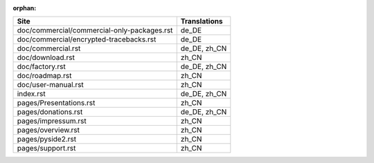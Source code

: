:orphan:

+---------------------------------------------+---------------------------------------------+
| Site                                        | Translations                                |
+=============================================+=============================================+
| doc/commercial/commercial-only-packages.rst | de_DE                                       |
+---------------------------------------------+---------------------------------------------+
| doc/commercial/encrypted-tracebacks.rst     | de_DE                                       |
+---------------------------------------------+---------------------------------------------+
| doc/commercial.rst                          | de_DE, zh_CN                                |
+---------------------------------------------+---------------------------------------------+
| doc/download.rst                            | zh_CN                                       |
+---------------------------------------------+---------------------------------------------+
| doc/factory.rst                             | de_DE, zh_CN                                |
+---------------------------------------------+---------------------------------------------+
| doc/roadmap.rst                             | zh_CN                                       |
+---------------------------------------------+---------------------------------------------+
| doc/user-manual.rst                         | zh_CN                                       |
+---------------------------------------------+---------------------------------------------+
| index.rst                                   | de_DE, zh_CN                                |
+---------------------------------------------+---------------------------------------------+
| pages/Presentations.rst                     | zh_CN                                       |
+---------------------------------------------+---------------------------------------------+
| pages/donations.rst                         | de_DE, zh_CN                                |
+---------------------------------------------+---------------------------------------------+
| pages/impressum.rst                         | zh_CN                                       |
+---------------------------------------------+---------------------------------------------+
| pages/overview.rst                          | zh_CN                                       |
+---------------------------------------------+---------------------------------------------+
| pages/pyside2.rst                           | zh_CN                                       |
+---------------------------------------------+---------------------------------------------+
| pages/support.rst                           | zh_CN                                       |
+---------------------------------------------+---------------------------------------------+

